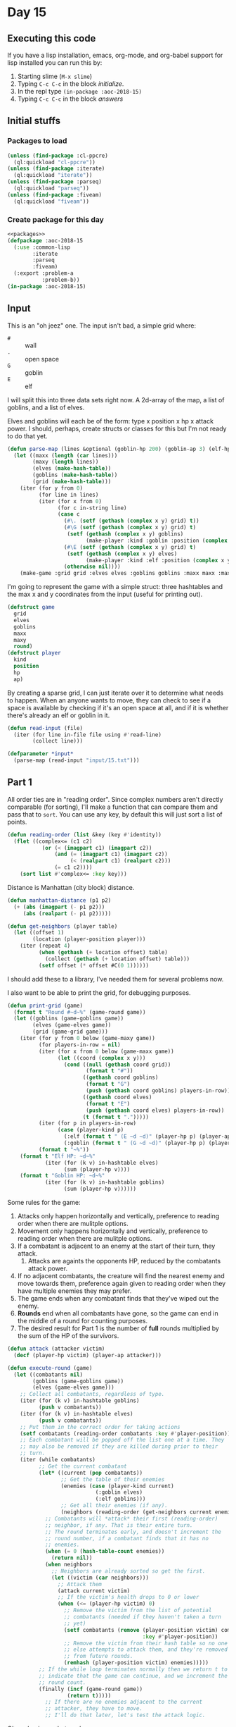 #+STARTUP: indent contents
#+OPTIONS: num:nil toc:nil
* Day 15
** Executing this code
If you have a lisp installation, emacs, org-mode, and org-babel
support for lisp installed you can run this by:
1. Starting slime (=M-x slime=)
2. Typing =C-c C-c= in the block [[initialize][initialize]].
3. In the repl type =(in-package :aoc-2018-15)=
4. Typing =C-c C-c= in the block [[answers][answers]]
** Initial stuffs
*** Packages to load
#+NAME: packages
#+BEGIN_SRC lisp :results silent
  (unless (find-package :cl-ppcre)
    (ql:quickload "cl-ppcre"))
  (unless (find-package :iterate)
    (ql:quickload "iterate"))
  (unless (find-package :parseq)
    (ql:quickload "parseq"))
  (unless (find-package :fiveam)
    (ql:quickload "fiveam"))
#+END_SRC
*** Create package for this day
#+NAME: initialize
#+BEGIN_SRC lisp :noweb yes :results silent
  <<packages>>
  (defpackage :aoc-2018-15
    (:use :common-lisp
          :iterate
          :parseq
          :fiveam)
    (:export :problem-a
             :problem-b))
  (in-package :aoc-2018-15)
#+END_SRC
** Input
This is an "oh jeez" one. The input isn't bad, a simple grid where:
- =#= :: wall
- =.= :: open space
- =G= :: goblin
- =E= :: elf

I will split this into three data sets right now. A 2d-array of the
map, a list of goblins, and a list of elves.

Elves and goblins will each be of the form: type x position x hp x
attack power. I should, perhaps, create structs or classes for this
but I'm not ready to do that yet.

#+NAME: parse-map
#+BEGIN_SRC lisp :results silent
  (defun parse-map (lines &optional (goblin-hp 200) (goblin-ap 3) (elf-hp 200) (elf-ap 3))
    (let ((maxx (length (car lines)))
          (maxy (length lines))
          (elves (make-hash-table))
          (goblins (make-hash-table))
          (grid (make-hash-table)))
      (iter (for y from 0)
            (for line in lines)
            (iter (for x from 0)
                  (for c in-string line)
                  (case c
                    (#\. (setf (gethash (complex x y) grid) t))
                    (#\G (setf (gethash (complex x y) grid) t)
                     (setf (gethash (complex x y) goblins)
                           (make-player :kind :goblin :position (complex x y) :hp goblin-hp :ap goblin-ap)))
                    (#\E (setf (gethash (complex x y) grid) t)
                     (setf (gethash (complex x y) elves)
                           (make-player :kind :elf :position (complex x y) :hp elf-hp :ap elf-ap)))
                    (otherwise nil))))
      (make-game :grid grid :elves elves :goblins goblins :maxx maxx :maxy maxy :round 0)))
#+END_SRC

I'm going to represent the game with a simple struct: three hashtables
and the max x and y coordinates from the input (useful for printing out).

#+NAME: game-struct
#+BEGIN_SRC lisp :results silent
  (defstruct game
    grid
    elves
    goblins
    maxx
    maxy
    round)
  (defstruct player
    kind
    position
    hp
    ap)
#+END_SRC

By creating a sparse grid, I can just iterate over it to determine
what needs to happen. When an anyone wants to move, they can check to
see if a space is available by checking if it's an open space at all,
and if it is whether there's already an elf or goblin in it.

#+NAME: read-input
#+BEGIN_SRC lisp :results silent
  (defun read-input (file)
    (iter (for line in-file file using #'read-line)
          (collect line)))
#+END_SRC
#+NAME: input
#+BEGIN_SRC lisp :noweb yes :results silent
  (defparameter *input*
    (parse-map (read-input "input/15.txt")))
#+END_SRC
** Part 1

All order ties are in "reading order". Since complex numbers aren't
directly comparable (for sorting), I'll make a function that can
compare them and pass that to =sort=. You can use any key, by default
this will just sort a list of points.

#+NAME: reading-order
#+BEGIN_SRC lisp :results silent
  (defun reading-order (list &key (key #'identity))
    (flet ((complex<= (c1 c2)
             (or (< (imagpart c1) (imagpart c2))
                 (and (= (imagpart c1) (imagpart c2))
                      (< (realpart c1) (realpart c2)))
                 (= c1 c2))))
      (sort list #'complex<= :key key)))
#+END_SRC

Distance is Manhattan (city block) distance.

#+NAME: manhattan-distance
#+BEGIN_SRC lisp :results silent
  (defun manhattan-distance (p1 p2)
    (+ (abs (imagpart (- p1 p2)))
       (abs (realpart (- p1 p2)))))
#+END_SRC

#+NAME: get-neighbors
#+BEGIN_SRC lisp :results silent
  (defun get-neighbors (player table)
    (let ((offset 1)
          (location (player-position player)))
      (iter (repeat 4)
            (when (gethash (+ location offset) table)
              (collect (gethash (+ location offset) table)))
            (setf offset (* offset #C(0 1))))))
#+END_SRC

I should add these to a library, I've needed them for several problems
now.

I also want to be able to print the grid, for debugging purposes.
#+NAME: print-grid
#+BEGIN_SRC lisp :results silent
  (defun print-grid (game)
    (format t "Round #~d~%" (game-round game))
    (let ((goblins (game-goblins game))
          (elves (game-elves game))
          (grid (game-grid game)))
      (iter (for y from 0 below (game-maxy game))
            (for players-in-row = nil)
            (iter (for x from 0 below (game-maxx game))
                  (let ((coord (complex x y)))
                    (cond ((null (gethash coord grid))
                           (format t "#"))
                          ((gethash coord goblins)
                           (format t "G")
                           (push (gethash coord goblins) players-in-row))
                          ((gethash coord elves)
                           (format t "E")
                           (push (gethash coord elves) players-in-row))
                          (t (format t ".")))))
            (iter (for p in players-in-row)
                  (case (player-kind p)
                    (:elf (format t " (E ~d ~d)" (player-hp p) (player-ap p)))
                    (:goblin (format t " (G ~d ~d)" (player-hp p) (player-ap p)))))
            (format t "~%"))
      (format t "Elf HP: ~d~%"
              (iter (for (k v) in-hashtable elves)
                    (sum (player-hp v))))
      (format t "Goblin HP: ~d~%"
              (iter (for (k v) in-hashtable goblins)
                    (sum (player-hp v))))))
#+END_SRC

Some rules for the game:

1. Attacks only happen horizontally and vertically, preference to
   reading order when there are mulitple options.
2. Movement only happens horizontally and vertically, preference to
   reading order when there are mulitple options.
3. If a combatant is adjacent to an enemy at the start of their turn,
   they attack.
   1. Attacks are againts the opponents HP, reduced by the combatants
      attack power.
4. If no adjacent combatants, the creature will find the nearest enemy
   and move towards them, preference again given to reading order when
   they have multiple enemies they may prefer.
5. The game ends when any combatant finds that they've wiped out the enemy.
6. *Rounds* end when all combatants have gone, so the game can end in
   the middle of a round for counting purposes.
7. The desired result for Part 1 is the number of *full* rounds
   multiplied by the sum of the HP of the survivors.

#+NAME: execute-round
#+BEGIN_SRC lisp :results silent
  (defun attack (attacker victim)
    (decf (player-hp victim) (player-ap attacker)))

  (defun execute-round (game)
    (let ((combatants nil)
          (goblins (game-goblins game))
          (elves (game-elves game)))
      ;; Collect all combatants, regardless of type.
      (iter (for (k v) in-hashtable goblins)
            (push v combatants))
      (iter (for (k v) in-hashtable elves)
            (push v combatants))
      ;; Put them in the correct order for taking actions
      (setf combatants (reading-order combatants :key #'player-position))
      ;; Each combatant will be popped off the list one at a time. They
      ;; may also be removed if they are killed during prior to their
      ;; turn.
      (iter (while combatants)
            ;; Get the current combatant
            (let* ((current (pop combatants))
                   ;; Get the table of their enemies
                   (enemies (case (player-kind current)
                              (:goblin elves)
                              (:elf goblins)))
                   ;; Get all their enemies (if any).
                   (neighbors (reading-order (get-neighbors current enemies) :key #'player-position)))
              ;; Combatants will *attack* their first (reading-order)
              ;; neighbor, if any. That is their entire turn.
              ;; The round terminates early, and doesn't increment the
              ;; round number, if a combatant finds that it has no
              ;; enemies.
              (when (= 0 (hash-table-count enemies))
                (return nil))
              (when neighbors
                ;; Neighbors are already sorted so get the first.
                (let ((victim (car neighbors)))
                  ;; Attack them
                  (attack current victim)
                  ;; If the victim's health drops to 0 or lower
                  (when (<= (player-hp victim) 0)
                    ;; Remove the victim from the list of potential
                    ;; combatants (needed if they haven't taken a turn
                    ;; yet)
                    (setf combatants (remove (player-position victim) combatants
                                             :key #'player-position))
                    ;; Remove the victim from their hash table so no one
                    ;; else attempts to attack them, and they're removed
                    ;; from future rounds.
                    (remhash (player-position victim) enemies)))))
            ;; If the while loop terminates normally then we return t to
            ;; indicate that the game can continue, and we increment the
            ;; round count.
            (finally (incf (game-round game))
                     (return t)))))
              ;; If there are no enemies adjacent to the current
              ;; attacker, they have to move.
              ;; I'll do that later, let's test the attack logic.
#+END_SRC

Ok, so basic combat works.

Now we'll run the game through to completion.
#+NAME: run-game
#+BEGIN_SRC lisp :results silent
  (defun run-game (game &optional (round-limit 1000))
    (print-grid game)
    (iter (while (execute-round game))
          (for i from 0 below round-limit))
    (print-grid game))
#+END_SRC

#+NAME: problem-a
#+BEGIN_SRC lisp :noweb yes :results silent
  (defun problem-a () (format t "Problem 15 A: ~a~%" (print-grid *input*)))
#+END_SRC
** Part 2
#+NAME: problem-b
#+BEGIN_SRC lisp :noweb yes :results silent
  (defun problem-b () (format t "Problem 15 B: ~a~%" (identity *input*)))
#+END_SRC
** Putting it all together
#+NAME: structs
#+BEGIN_SRC lisp :noweb yes :results silent
  <<game-struct>>
#+END_SRC
#+NAME: functions
#+BEGIN_SRC lisp :noweb yes :results silent
  <<read-input>>
  <<parse-map>>
  <<reading-order>>
  <<print-grid>>
  <<manhattan-distance>>
  <<execute-round>>
#+END_SRC
#+NAME: answers
#+BEGIN_SRC lisp :results output :exports both :noweb yes :tangle 2018.15.lisp
  (defparameter *debug* nil)
  <<structs>>
  <<initialize>>
  <<functions>>
  <<input>>
  <<problem-a>>
  <<problem-b>>
  (problem-a)
  (problem-b)
#+END_SRC
** Answer
#+RESULTS: answers
#+begin_example
Round #0
################################
##########..........############
########G..................##### (G 200 3)
#######..G.GG...............#### (G 200 3) (G 200 3) (G 200 3)
#######....G.......#......###### (G 200 3)
########.G.G...............#E..# (E 200 3) (G 200 3) (G 200 3)
#######G.................#.....# (G 200 3)
########.......................#
########G.....G....#.....##....# (G 200 3) (G 200 3)
########.....#....G.........#### (G 200 3)
#########..........##....E.E#.## (E 200 3) (E 200 3)
##########G..G..........#####.## (G 200 3) (G 200 3)
##########....#####G....####E.## (E 200 3) (G 200 3)
######....G..#######.....#.....# (G 200 3)
###....#....#########......#####
####........#########..E...##### (E 200 3)
###.........#########......#####
####G....G..#########......##### (G 200 3) (G 200 3)
####..#.....#########....#######
######.......#######...E.####### (E 200 3)
###.G.....E.G.#####.....######## (G 200 3) (E 200 3) (G 200 3)
#.....G........E.......######### (E 200 3) (G 200 3)
#......#..#..####....#.#########
#...#.........###.#..###########
##............###..#############
######.....E####..############## (E 200 3)
######...........###############
#######....E....################ (E 200 3)
######...####...################
######...###....################
###.....###..##..###############
################################
Elf HP: 2000
Goblin HP: 4000
Problem 15 A: NIL
Problem 15 B: #S(GAME
                 :GRID #<HASH-TABLE :TEST EQL :COUNT 448 {10035B2B33}>
                 :ELVES #<HASH-TABLE :TEST EQL :COUNT 10 {10035B22F3}>
                 :GOBLINS #<HASH-TABLE :TEST EQL :COUNT 20 {10035B2713}>
                 :MAXX 32
                 :MAXY 32
                 :ROUND 0)
#+end_example
** Test Cases

Some simple grids to test printing and single round advancement.

#+NAME: single-round-combat
#+BEGIN_SRC lisp :results output :exports both
  (let ((game (parse-map (list "######"
                               "#.GE.#"
                               "#....#"
                               "######"))))
    (print-grid game)
    (execute-round game)
    (print-grid game))
#+END_SRC

Expected result: both start at 200 HP, both end at 197 HP.

#+RESULTS: single-round-combat
#+begin_example
Round #0
######
#.GE.# (E 200 3) (G 200 3)
#....#
######
Elf HP: 200
Goblin HP: 200
Round #1
######
#.GE.# (E 197 3) (G 197 3)
#....#
######
Elf HP: 197
Goblin HP: 197
#+end_example

#+NAME: full-round-combat
#+BEGIN_SRC lisp :results output :exports both
  (let ((game (parse-map (list "######"
                               "#.GE.#"
                               "#....#"
                               "######"))))
    (run-game game))
#+END_SRC

The goblin should survive, and he does. He wins because he hits
first.
#+RESULTS: full-round-combat
#+begin_example
Round #0
######
#.GE.# (E 200 3) (G 200 3)
#....#
######
Elf HP: 200
Goblin HP: 200
Round #67
######
#.G..# (G 2 3)
#....#
######
Elf HP: 0
Goblin HP: 2
#+end_example

#+NAME: two-on-one-combat
#+BEGIN_SRC lisp :results output :exports both
  (let ((game (parse-map (list "######"
                               "#.GE.#"
                               "#..G.#"
                               "######"))))
    (run-game game))
#+END_SRC

Expected: Elf dies after 200/6 rounds (rounded down, so round 33). Top
Goblin has HP reduced by 3 33 times to 101 HP. Bottom Goblin has full
health. This gives me confidence my round count is correct.
#+RESULTS: two-on-one-combat
#+begin_example
Round #0
######
#.GE.# (E 200 3) (G 200 3)
#..G.# (G 200 3)
######
Elf HP: 200
Goblin HP: 400
Round #33
######
#.G..# (G 101 3)
#..G.# (G 200 3)
######
Elf HP: 0
Goblin HP: 301
#+end_example


#+NAME: test-cases
#+BEGIN_SRC lisp :results output :exports both
  (def-suite aoc.2018.15)
  (in-suite aoc.2018.15)

  (test manhattan
    (is (= 0 (manhattan-distance (complex 0 0) (complex 0 0))))
    (is (= 1 (manhattan-distance (complex 0 1) (complex 0 0))))
    (is (= 3 (manhattan-distance (complex 1 1) (complex 3 0)))))

  (test reading-order
    (is (equal `((#C(0 0) 4) (#C(1 1) 3))
               (reading-order '((#C(1 1) 3) (#C(0 0) 4))))))

  (run! 'aoc.2018.15)
#+END_SRC
** Test Results
#+RESULTS: test-cases
: 
: Running test suite AOC.2018.15
:  Running test MANHATTAN ...
:  Running test READING-ORDER .
:  Did 4 checks.
:     Pass: 4 (100%)
:     Skip: 0 ( 0%)
:     Fail: 0 ( 0%)
** Thoughts
